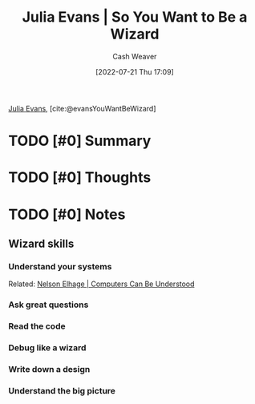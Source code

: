 :PROPERTIES:
:ROAM_REFS: [cite:@evansYouWantBeWizard]
:ID:       4cb0f7fb-9567-4052-95fa-a57b23a8a54a
:END:
#+title: Julia Evans | So You Want to Be a Wizard
#+author: Cash Weaver
#+date: [2022-07-21 Thu 17:09]
#+filetags: :reference:
[[id:46b2dcac-b164-4006-a090-1e2263695748][Julia Evans]], [cite:@evansYouWantBeWizard]

* TODO [#0] Summary
* TODO [#0] Thoughts
* TODO [#0] Notes
** Wizard skills
*** Understand your systems

Related: [[id:19ba13d6-259f-4734-a1be-aaa5d51fcd16][Nelson Elhage | Computers Can Be Understood]]

*** Ask great questions
*** Read the code
*** Debug like a wizard
*** Write down a design
*** Understand the big picture
#+print_bibliography:
* Anki :noexport:
:PROPERTIES:
:ANKI_DECK: Default
:END:

